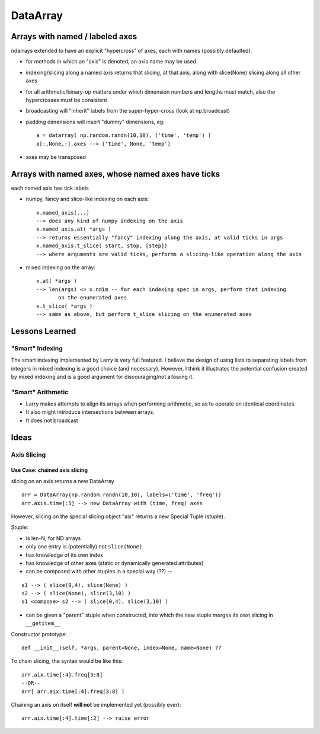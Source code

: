 =========
DataArray
=========

Arrays with named / labeled axes
^^^^^^^^^^^^^^^^^^^^^^^^^^^^^^^^


ndarrays extended to have an explicit "hypercross" of axes, each with names (possibly defaulted). 

* for methods in which an "axis" is denoted, an axis name may be used

* indexing/slicing along a named axis returns that slicing, at that axis, along
  with slice(None) slicing along all other axes    

* for all arithmetic/binary-op matters under which dimension numbers and lengths
  must match, also the hypercrosses must be consistent

* broadcasting will "inherit" labels from the super-hyper-cross (look at np.broadcast)

* padding dimensions will insert "dummy" dimensions, eg: ::

   a = datarray( np.random.randn(10,10), ('time', 'temp') )
   a[:,None,:].axes --> ('time', None, 'temp') 

* axes may be transposed

Arrays with named axes, whose named axes have ticks
^^^^^^^^^^^^^^^^^^^^^^^^^^^^^^^^^^^^^^^^^^^^^^^^^^^

each named axis has tick labels

* numpy, fancy and slice-like indexing on each axis: ::

   x.named_axis[...]
   --> does any kind of numpy indexing on the axis
   x.named_axis.at( *args )
   --> returns essentially "fancy" indexing along the axis, at valid ticks in args
   x.named_axis.t_slice( start, stop, [step])
   --> where arguments are valid ticks, performs a slicing-like operation along the axis

* mixed indexing on the array: ::

   x.at( *args )
   --> len(args) <= x.ndim -- for each indexing spec in args, perform that indexing
          on the enumerated axes
   x.t_slice( *args )
   --> same as above, but perform t_slice slicing on the enumerated axes


Lessons Learned
^^^^^^^^^^^^^^^

"Smart" Indexing
****************

The smart indexing implemented by Larry is very full featured. I believe the design of using lists to separating labels from integers in mixed indexing is a good choice (and necessary). However, I think it illustrates the potential confusion created by mixed indexing and is a good argument for discouraging/not allowing it.

"Smart" Arithmetic
******************

* Larry makes attempts to align its arrays when performing arithmetic, so as to operate on identical coordinates. 
* It also might introduce intersections between arrays. 
* It does not broadcast


Ideas
^^^^^

Axis Slicing
************

Use Case: chained axis slicing
------------------------------

slicing on an axis returns a new DataArray

::

  arr = DataArray(np.random.randn(10,10), labels=('time', 'freq'))
  arr.axis.time[:5] --> new DataArray with (time, freq) axes

However, slicing on the special slicing object "aix" returns a new Special Tuple (stuple). 

Stuple:

* is len-N, for ND arrays
* only one entry is (potentially) not ``slice(None)``
* has knowledge of its own index
* has knowledge of other axes (static or dynamically generated attributes)
* can be composed with other stuples in a special way (??) --

::

  s1 --> ( slice(0,4), slice(None) )
  s2 --> ( slice(None), slice(3,10) )
  s1 <compose> s2 --> ( slice(0,4), slice(3,10) )

* can be given a "parent" stuple when constructed, into which the new stuple
  merges its own slicing in ``__getitem__``

Constructor prototype::

  def __init__(self, *args, parent=None, index=None, name=None) ??

To chain slicing, the syntax would be like this:
::

  arr.aix.time[:4].freq[3:8]
  --OR--
  arr[ arr.aix.time[:4].freq[3:8] ]

Chaining an axis on itself **will not** be implemented yet (possibly ever)::

  arr.aix.time[:4].time[:2] --> raise error
